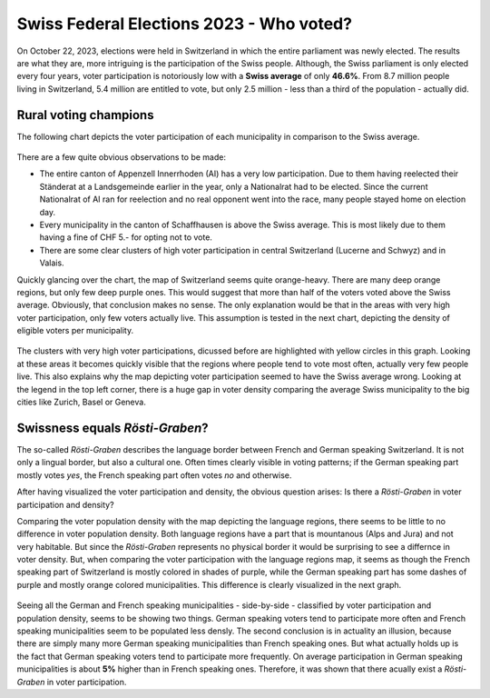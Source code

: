 =========================================
Swiss Federal Elections 2023 - Who voted?
=========================================

On October 22, 2023, elections were held in Switzerland in which the entire parliament was newly elected. The results are what they are, more intriguing is the participation of the Swiss people.
Although, the Swiss parliament is only elected every four years, voter participation is notoriously low with a **Swiss average** of only **46.6%**. From 8.7 million people living in Switzerland,
5.4 million are entitled to vote, but only 2.5 million - less than a third of the population - actually did. 

Rural voting champions
""""""""""""""""""""""

The following chart depicts the voter participation of each municipality in comparison to the Swiss average.

.. figure:: ./charts/voter_participation_community.png
    :width: 100%
    :alt: Map of Switzerland depicting the voter participation compared to the Swiss average on a municipality level

There are a few quite obvious observations to be made: 

- The entire canton of Appenzell Innerrhoden (AI) has a very low participation. Due to them having reelected their Ständerat at a Landsgemeinde earlier in the year, only a Nationalrat had to be elected.
  Since the current Nationalrat of AI ran for reelection and no real opponent went into the race, many people stayed home on election day.
- Every municipality in the canton of Schaffhausen is above the Swiss average. This is most likely due to them having a fine of CHF 5.- for opting not to vote.
- There are some clear clusters of high voter participation in central Switzerland (Lucerne and Schwyz) and in Valais.

Quickly glancing over the chart, the map of Switzerland seems quite orange-heavy. There are many deep orange regions, but only few deep purple ones. 
This would suggest that more than half of the voters voted above the Swiss average. Obviously, that conclusion makes no sense. The only explanation would be that in the areas with very high
voter participation, only few voters actually live. This assumption is tested in the next chart, depicting the density of eligible voters per municipality.

.. figure:: ./charts/population_density_municipality.png
    :width: 100%
    :alt: Map of Switzerland depicting the voter population density on a municipality level

The clusters with very high voter participations, dicussed before are highlighted with yellow circles in this graph. Looking at these areas it becomes quickly visible that the regions where
people tend to vote most often, actually very few people live. This also explains why the map depicting voter participation seemed to have the Swiss average wrong. 
Looking at the legend in the top left corner, there is a huge gap in voter density comparing the average Swiss municipality to the big cities like Zurich, Basel or Geneva. 

Swissness equals *Rösti-Graben*?
""""""""""""""""""""""""""""""""

The so-called *Rösti-Graben* describes the language border between French and German speaking Switzerland. It is not only a lingual border, but also a cultural one. Often times clearly visible
in voting patterns; if the German speaking part mostly votes *yes*, the French speaking part often votes *no* and otherwise.

After having visualized the voter participation and density, the obvious question arises: Is there a *Rösti-Graben* in voter participation and density?

.. image:: ./charts/language_regions.png
    :width: 100%
    :alt: Map of Switzerland depicting what language is most often spoken on a municipality level

|pic1| |pic2|

.. |pic1| image:: ./charts/voter_participation_community.png
   :width: 49.7%

.. |pic2| image:: ./charts/population_density_municipality.png
   :width: 49.7%

Comparing the voter population density with the map depicting the language regions, there seems to be little to no difference in voter population density. Both language regions have 
a part that is mountanous (Alps and Jura) and not very habitable. But since the *Rösti-Graben* represents no physical border it would be surprising to see a differnce in voter
density. But, when comparing the voter participation with the language regions map, it seems as though the French speaking part of Switzerland is mostly colored in shades of purple,
while the German speaking part has some dashes of purple and mostly orange colored municipalities. This difference is clearly visualized in the next graph.

.. figure:: ./charts/density_v_participation.png
    :width: 1000
    :alt: Scatterplot depicting voter population density vs. voter participation for the German and French language region of Switzerland on a municipality level


Seeing all the German and French speaking municipalities - side-by-side - classified by voter participation and population density, seems to be showing two things. German speaking
voters tend to participate more often and French speaking municipalities seem to be populated less densly. The second conclusion is in actuality an illusion, because there are 
simply many more German speaking municipalities than French speaking ones. But what actually holds up is the fact that German speaking voters tend to participate more frequently.
On average participation in German speaking municipalities is about **5%** higher than in French speaking ones. Therefore, it was shown that there acually exist a *Rösti-Graben* in 
voter participation.
